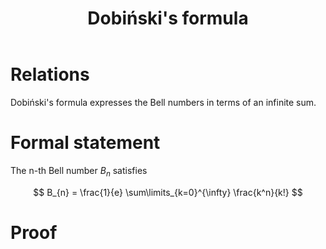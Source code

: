 :PROPERTIES:
:ID:       2bc03f9a-111e-40d9-b050-77235a8836f5
:mtime:    20220225223627
:ctime:    20220223214643
:END:
#+title: Dobiński's formula
#+filetags: :stub:

* Relations
Dobiński's formula expresses the Bell numbers in terms of an infinite sum.

* Formal statement
The n-th Bell number \( B_{n} \) satisfies

\[
B_{n} = \frac{1}{e} \sum\limits_{k=0}^{\infty} \frac{k^n}{k!}
\]

* Proof
